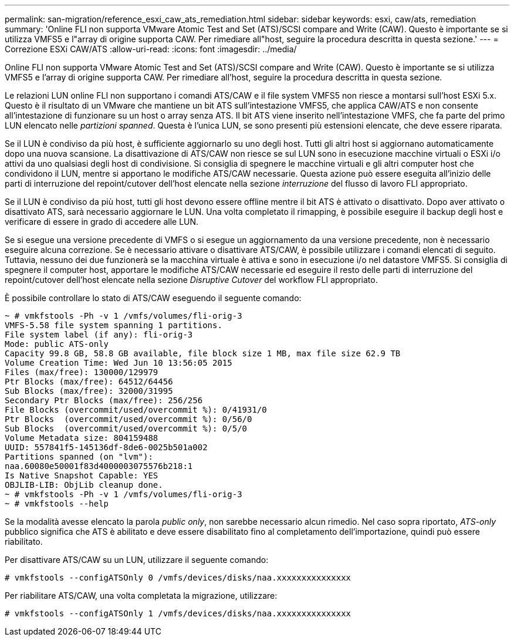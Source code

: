 ---
permalink: san-migration/reference_esxi_caw_ats_remediation.html 
sidebar: sidebar 
keywords: esxi, caw/ats, remediation 
summary: 'Online FLI non supporta VMware Atomic Test and Set (ATS)/SCSI compare and Write (CAW). Questo è importante se si utilizza VMFS5 e l"array di origine supporta CAW. Per rimediare all"host, seguire la procedura descritta in questa sezione.' 
---
= Correzione ESXi CAW/ATS
:allow-uri-read: 
:icons: font
:imagesdir: ../media/


[role="lead"]
Online FLI non supporta VMware Atomic Test and Set (ATS)/SCSI compare and Write (CAW). Questo è importante se si utilizza VMFS5 e l'array di origine supporta CAW. Per rimediare all'host, seguire la procedura descritta in questa sezione.

Le relazioni LUN online FLI non supportano i comandi ATS/CAW e il file system VMFS5 non riesce a montarsi sull'host ESXi 5.x. Questo è il risultato di un VMware che mantiene un bit ATS sull'intestazione VMFS5, che applica CAW/ATS e non consente all'intestazione di funzionare su un host o array senza ATS. Il bit ATS viene inserito nell'intestazione VMFS, che fa parte del primo LUN elencato nelle _partizioni spanned_. Questa è l'unica LUN, se sono presenti più estensioni elencate, che deve essere riparata.

Se il LUN è condiviso da più host, è sufficiente aggiornarlo su uno degli host. Tutti gli altri host si aggiornano automaticamente dopo una nuova scansione. La disattivazione di ATS/CAW non riesce se sul LUN sono in esecuzione macchine virtuali o ESXi i/o attivi da uno qualsiasi degli host di condivisione. Si consiglia di spegnere le macchine virtuali e gli altri computer host che condividono il LUN, mentre si apportano le modifiche ATS/CAW necessarie. Questa azione può essere eseguita all'inizio delle parti di interruzione del repoint/cutover dell'host elencate nella sezione _interruzione_ del flusso di lavoro FLI appropriato.

Se il LUN è condiviso da più host, tutti gli host devono essere offline mentre il bit ATS è attivato o disattivato. Dopo aver attivato o disattivato ATS, sarà necessario aggiornare le LUN. Una volta completato il rimapping, è possibile eseguire il backup degli host e verificare di essere in grado di accedere alle LUN.

Se si esegue una versione precedente di VMFS o si esegue un aggiornamento da una versione precedente, non è necessario eseguire alcuna correzione. Se è necessario attivare o disattivare ATS/CAW, è possibile utilizzare i comandi elencati di seguito. Tuttavia, nessuno dei due funzionerà se la macchina virtuale è attiva e sono in esecuzione i/o nel datastore VMFS5. Si consiglia di spegnere il computer host, apportare le modifiche ATS/CAW necessarie ed eseguire il resto delle parti di interruzione del repoint/cutover dell'host elencate nella sezione _Disruptive Cutover_ del workflow FLI appropriato.

È possibile controllare lo stato di ATS/CAW eseguendo il seguente comando:

[listing]
----
~ # vmkfstools -Ph -v 1 /vmfs/volumes/fli-orig-3
VMFS-5.58 file system spanning 1 partitions.
File system label (if any): fli-orig-3
Mode: public ATS-only
Capacity 99.8 GB, 58.8 GB available, file block size 1 MB, max file size 62.9 TB
Volume Creation Time: Wed Jun 10 13:56:05 2015
Files (max/free): 130000/129979
Ptr Blocks (max/free): 64512/64456
Sub Blocks (max/free): 32000/31995
Secondary Ptr Blocks (max/free): 256/256
File Blocks (overcommit/used/overcommit %): 0/41931/0
Ptr Blocks  (overcommit/used/overcommit %): 0/56/0
Sub Blocks  (overcommit/used/overcommit %): 0/5/0
Volume Metadata size: 804159488
UUID: 557841f5-145136df-8de6-0025b501a002
Partitions spanned (on "lvm"):
naa.60080e50001f83d4000003075576b218:1
Is Native Snapshot Capable: YES
OBJLIB-LIB: ObjLib cleanup done.
~ # vmkfstools -Ph -v 1 /vmfs/volumes/fli-orig-3
~ # vmkfstools --help
----
Se la modalità avesse elencato la parola _public only_, non sarebbe necessario alcun rimedio. Nel caso sopra riportato, _ATS-only_ pubblico significa che ATS è abilitato e deve essere disabilitato fino al completamento dell'importazione, quindi può essere riabilitato.

Per disattivare ATS/CAW su un LUN, utilizzare il seguente comando:

[listing]
----
# vmkfstools --configATSOnly 0 /vmfs/devices/disks/naa.xxxxxxxxxxxxxxx
----
Per riabilitare ATS/CAW, una volta completata la migrazione, utilizzare:

[listing]
----
# vmkfstools --configATSOnly 1 /vmfs/devices/disks/naa.xxxxxxxxxxxxxxx
----
